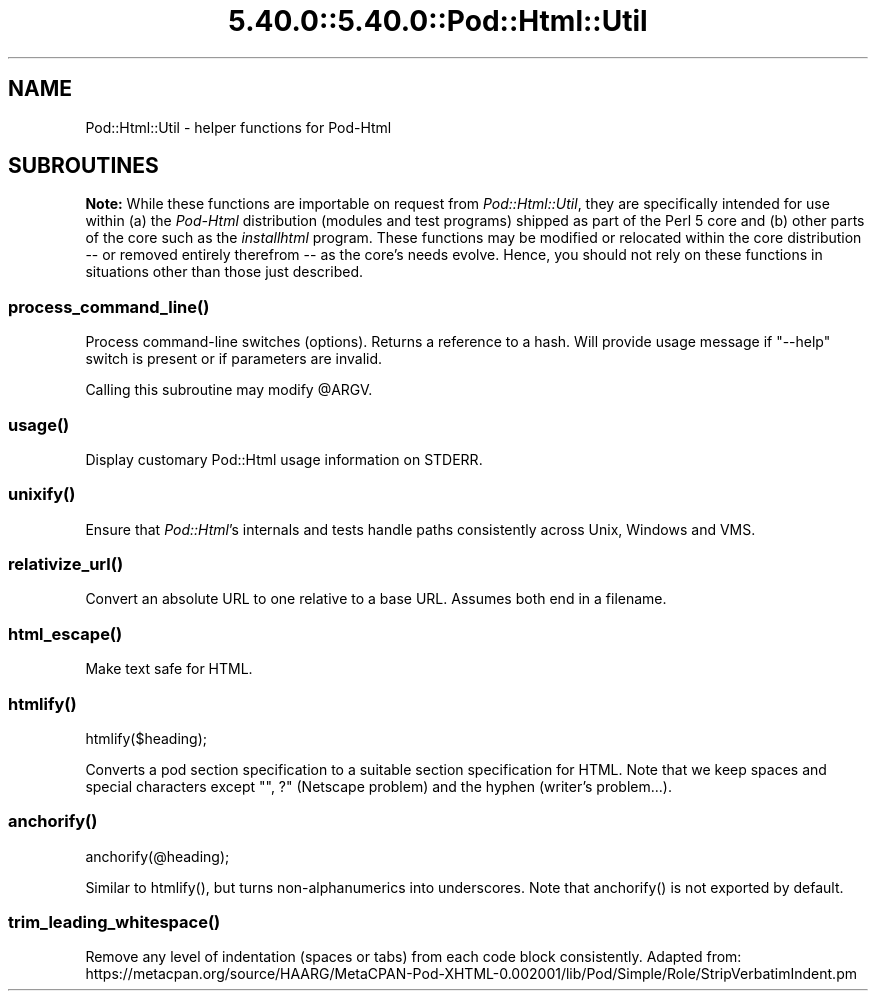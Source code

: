 .\" Automatically generated by Pod::Man 5.0102 (Pod::Simple 3.45)
.\"
.\" Standard preamble:
.\" ========================================================================
.de Sp \" Vertical space (when we can't use .PP)
.if t .sp .5v
.if n .sp
..
.de Vb \" Begin verbatim text
.ft CW
.nf
.ne \\$1
..
.de Ve \" End verbatim text
.ft R
.fi
..
.\" \*(C` and \*(C' are quotes in nroff, nothing in troff, for use with C<>.
.ie n \{\
.    ds C` ""
.    ds C' ""
'br\}
.el\{\
.    ds C`
.    ds C'
'br\}
.\"
.\" Escape single quotes in literal strings from groff's Unicode transform.
.ie \n(.g .ds Aq \(aq
.el       .ds Aq '
.\"
.\" If the F register is >0, we'll generate index entries on stderr for
.\" titles (.TH), headers (.SH), subsections (.SS), items (.Ip), and index
.\" entries marked with X<> in POD.  Of course, you'll have to process the
.\" output yourself in some meaningful fashion.
.\"
.\" Avoid warning from groff about undefined register 'F'.
.de IX
..
.nr rF 0
.if \n(.g .if rF .nr rF 1
.if (\n(rF:(\n(.g==0)) \{\
.    if \nF \{\
.        de IX
.        tm Index:\\$1\t\\n%\t"\\$2"
..
.        if !\nF==2 \{\
.            nr % 0
.            nr F 2
.        \}
.    \}
.\}
.rr rF
.\" ========================================================================
.\"
.IX Title "5.40.0::5.40.0::Pod::Html::Util 3"
.TH 5.40.0::5.40.0::Pod::Html::Util 3 2024-12-13 "perl v5.40.0" "Perl Programmers Reference Guide"
.\" For nroff, turn off justification.  Always turn off hyphenation; it makes
.\" way too many mistakes in technical documents.
.if n .ad l
.nh
.SH NAME
Pod::Html::Util \- helper functions for Pod\-Html
.SH SUBROUTINES
.IX Header "SUBROUTINES"
\&\fBNote:\fR While these functions are importable on request from
\&\fIPod::Html::Util\fR, they are specifically intended for use within (a) the
\&\fIPod-Html\fR distribution (modules and test programs) shipped as part of the
Perl 5 core and (b) other parts of the core such as the \fIinstallhtml\fR
program.  These functions may be modified or relocated within the core
distribution \-\- or removed entirely therefrom \-\- as the core's needs evolve.
Hence, you should not rely on these functions in situations other than those
just described.
.ie n .SS process_command_line()
.el .SS \f(CWprocess_command_line()\fP
.IX Subsection "process_command_line()"
Process command-line switches (options).  Returns a reference to a hash.  Will
provide usage message if \f(CW\*(C`\-\-help\*(C'\fR switch is present or if parameters are
invalid.
.PP
Calling this subroutine may modify \f(CW@ARGV\fR.
.ie n .SS usage()
.el .SS \f(CWusage()\fP
.IX Subsection "usage()"
Display customary Pod::Html usage information on STDERR.
.ie n .SS unixify()
.el .SS \f(CWunixify()\fP
.IX Subsection "unixify()"
Ensure that \fIPod::Html\fR's internals and tests handle paths consistently
across Unix, Windows and VMS.
.ie n .SS relativize_url()
.el .SS \f(CWrelativize_url()\fP
.IX Subsection "relativize_url()"
Convert an absolute URL to one relative to a base URL.
Assumes both end in a filename.
.ie n .SS html_escape()
.el .SS \f(CWhtml_escape()\fP
.IX Subsection "html_escape()"
Make text safe for HTML.
.ie n .SS htmlify()
.el .SS \f(CWhtmlify()\fP
.IX Subsection "htmlify()"
.Vb 1
\&    htmlify($heading);
.Ve
.PP
Converts a pod section specification to a suitable section specification
for HTML. Note that we keep spaces and special characters except
\&\f(CW\*(C`", ?\*(C'\fR (Netscape problem) and the hyphen (writer's problem...).
.ie n .SS anchorify()
.el .SS \f(CWanchorify()\fP
.IX Subsection "anchorify()"
.Vb 1
\&    anchorify(@heading);
.Ve
.PP
Similar to \f(CWhtmlify()\fR, but turns non-alphanumerics into underscores.  Note
that \f(CWanchorify()\fR is not exported by default.
.ie n .SS trim_leading_whitespace()
.el .SS \f(CWtrim_leading_whitespace()\fP
.IX Subsection "trim_leading_whitespace()"
Remove any level of indentation (spaces or tabs) from each code block
consistently.  Adapted from:
https://metacpan.org/source/HAARG/MetaCPAN\-Pod\-XHTML\-0.002001/lib/Pod/Simple/Role/StripVerbatimIndent.pm
